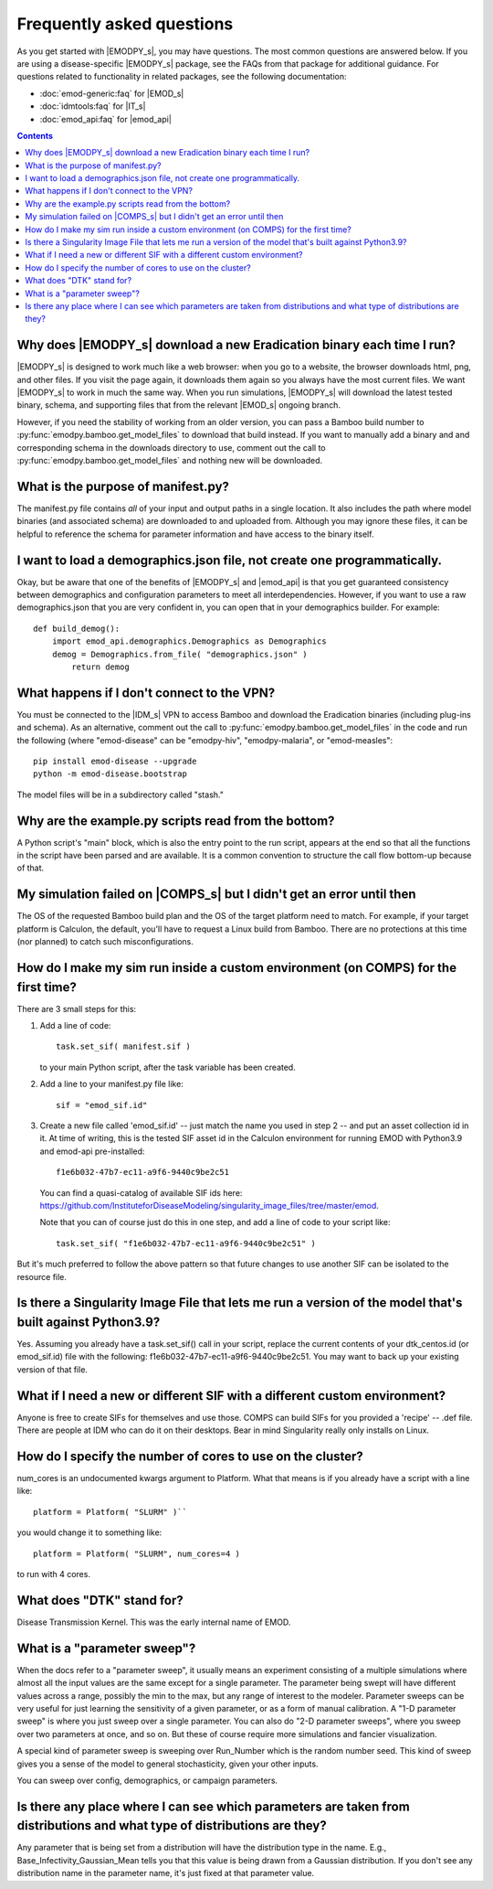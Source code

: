 ==========================
Frequently asked questions
==========================

As you get started with |EMODPY_s|, you may have questions. The most common
questions are answered below. If you are using a disease-specific |EMODPY_s|
package, see the FAQs from that package for additional guidance. For
questions related to functionality in related packages, see the following
documentation:

* :doc:`emod-generic:faq` for |EMOD_s|
* :doc:`idmtools:faq` for |IT_s|
* :doc:`emod_api:faq` for |emod_api|

.. contents:: Contents
   :local:

Why does |EMODPY_s| download a new Eradication binary each time I run?
======================================================================

|EMODPY_s| is designed to work much like a web browser: when you go to a
website, the browser downloads html, png, and other files. If you visit the
page again, it downloads them again so you always have the most current files.
We want |EMODPY_s| to work in much the same way. When you run simulations,
|EMODPY_s| will download the latest tested binary, schema, and supporting
files that from the relevant |EMOD_s| ongoing branch.

However, if you need the stability of working from an older version, you can
pass a Bamboo build number to :py:func:`emodpy.bamboo.get_model_files` to
download that build instead. If you want to manually add a binary and and
corresponding schema in the downloads directory to use, comment out the call
to :py:func:`emodpy.bamboo.get_model_files` and nothing new will be
downloaded.		

What is the purpose of manifest.py?
===================================

The manifest.py file contains *all* of your input and output paths in a
single location. It also includes the path where model binaries
(and associated schema) are downloaded to and uploaded from. Although
you may ignore these files, it can be helpful to reference the schema
for parameter information and have access to the binary itself.

I want to load a demographics.json file, not create one programmatically.
=========================================================================

Okay, but be aware that one of the benefits of |EMODPY_s| and |emod_api| is
that you get guaranteed consistency between demographics and configuration
parameters to meet all interdependencies. However, if you want to use a raw
demographics.json that you are very confident in, you can open that in your
demographics builder. For example::

    def build_demog():
        import emod_api.demographics.Demographics as Demographics
        demog = Demographics.from_file( "demographics.json" )
            return demog

What happens if I don't connect to the VPN?
===========================================

You must be connected to the |IDM_s| VPN to access Bamboo and download the
Eradication binaries (including plug-ins and schema). As an alternative, comment
out the call to :py:func:`emodpy.bamboo.get_model_files` in the code
and run the following (where "emod-disease" can be "emodpy-hiv", "emodpy-malaria",
or "emod-measles"::

    pip install emod-disease --upgrade
    python -m emod-disease.bootstrap

The model files will be in a subdirectory called "stash."

Why are the example.py scripts read from the bottom?
====================================================

A Python script's "main" block, which is also the entry point to the run
script, appears at the end so that all the functions in the script have been
parsed and are available. It is a common convention to structure the call
flow bottom-up because of that.

My simulation failed on |COMPS_s| but I didn't get an error until then
======================================================================

The OS of the requested Bamboo build plan and the OS of the target platform
need to match. For example, if your target platform is Calculon, the default,
you'll have to request a Linux build from Bamboo. There are no protections at
this time (nor planned) to catch such misconfigurations.

How do I make my sim run inside a custom environment (on COMPS) for the first time?
===================================================================================

There are 3 small steps for this:

#. Add a line of code::

       task.set_sif( manifest.sif )

   to your main Python script, after the task variable has been created.

#. Add a line to your manifest.py file like::

       sif = "emod_sif.id"

#. Create a new file called 'emod_sif.id' -- just match the name you used in step 2 -- and put an asset collection id in it. At time of writing, this is the tested SIF asset id in the Calculon environment for running EMOD with Python3.9 and emod-api pre-installed::

    f1e6b032-47b7-ec11-a9f6-9440c9be2c51

 You can find a quasi-catalog of available SIF ids here: https://github.com/InstituteforDiseaseModeling/singularity_image_files/tree/master/emod.

 Note that you can of course just do this in one step, and add a line of code to your script like::

    task.set_sif( "f1e6b032-47b7-ec11-a9f6-9440c9be2c51" )

But it's much preferred to follow the above pattern so that future changes to use another SIF can be isolated to the resource file.

Is there a Singularity Image File that lets me run a version of the model that's built against Python3.9?
=========================================================================================================

Yes. Assuming you already have a task.set_sif() call in your script, replace 
the current contents of your dtk_centos.id (or emod_sif.id) file with the following: f1e6b032-47b7-ec11-a9f6-9440c9be2c51.
You may want to back up your existing version of that file.

What if I need a new or different SIF with a different custom environment?
==========================================================================

Anyone is free to create SIFs for themselves and use those. COMPS can build SIFs for you provided a 'recipe' -- .def file. There are people at IDM who can do it on their desktops. Bear in mind Singularity really only installs on Linux.

How do I specify the number of cores to use on the cluster?
===========================================================

num_cores is an undocumented kwargs argument to Platform. What that means is if you already have a script with a line like::

    platform = Platform( "SLURM" )``

you would change it to something like::

    platform = Platform( "SLURM", num_cores=4 )

to run with 4 cores.


What does "DTK" stand for?
=========================================
Disease Transmission Kernel. This was the early internal name of EMOD.


What is a "parameter sweep"?
=========================================
When the docs refer to a "parameter sweep", it usually means an experiment consisting of a multiple simulations where almost all the input values are the same except for a single parameter. The parameter being swept will have different values across a range, possibly the min to the max, but any range of interest to the modeler. Parameter sweeps can be very useful for just learning the sensitivity of a given parameter, or as a form of manual calibration. A "1-D parameter sweep" is where you just sweep over a single parameter. You can also do "2-D parameter sweeps", where you sweep over two parameters at once, and so on. But these of course require more simulations and fancier visualization.

A special kind of parameter sweep is sweeping over Run_Number which is the random number seed. This kind of sweep gives you a sense of the model to general stochasticity, given your other inputs.

You can sweep over config, demographics, or campaign parameters.


Is there any place where I can see which parameters are taken from distributions and what type of distributions are they?
===========================================================================================================================
Any parameter that is being set from a distribution will have the distribution type in the name. E.g., Base_Infectivity_Gaussian_Mean tells you that this value is being drawn from a Gaussian distribution. If you don't see any distribution name in the parameter name, it's just fixed at that parameter value.

